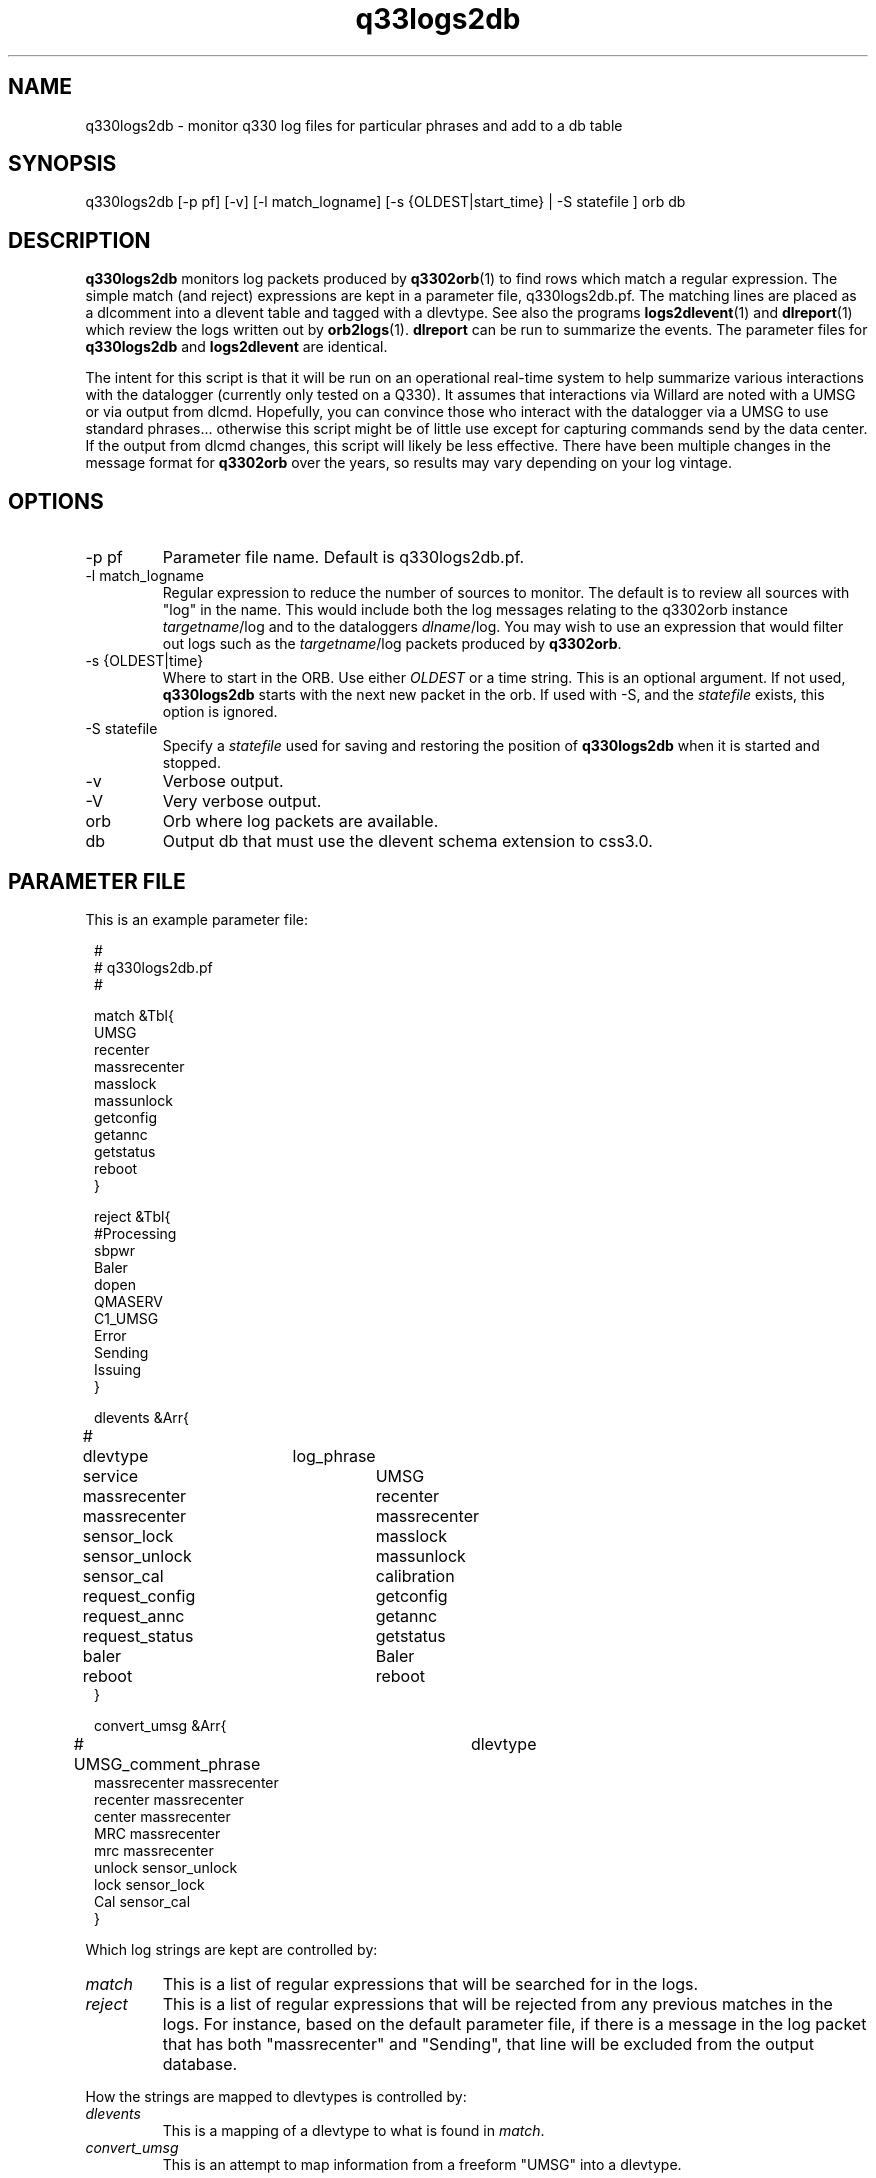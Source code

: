 .TH q33logs2db 1 

.SH NAME 
q330logs2db \- monitor q330 log files for particular phrases and add to a db table

.SH SYNOPSIS
.nf
q330logs2db  [-p pf] [-v] [-l match_logname] [-s {OLDEST|start_time} | -S statefile ] orb db
.fi

.SH DESCRIPTION
\fBq330logs2db\fP monitors log packets produced by \fBq3302orb\fP(1) to
find rows which match a regular expression.  The simple match (and reject) 
expressions are kept in a parameter file, q330logs2db.pf.  The matching lines
are placed as a dlcomment into a dlevent table and tagged with a dlevtype.  
See also the programs \fBlogs2dlevent\fP(1) and \fBdlreport\fP(1) which review
the logs written out by \fBorb2logs\fP(1).  \fBdlreport\fP can be run to 
summarize the events.  The parameter files for \fBq330logs2db\fP and 
\fBlogs2dlevent\fP are identical.
.LP
The intent for this script is that it will be run on an operational real-time 
system to help summarize various interactions with the datalogger (currently 
only tested on a Q330).  It assumes that interactions via Willard are noted
with a UMSG or via output from dlcmd.  Hopefully, you can convince those who
interact with the datalogger via a UMSG to use standard phrases... otherwise
this script might be of little use except for capturing commands send by the
data center.  If the output from dlcmd changes, this script will likely be 
less effective.  There have been multiple changes in the message format for 
\fBq3302orb\fP over the years, so results may vary depending on your log vintage.

.SH OPTIONS

.IP "-p pf"
Parameter file name.  Default is q330logs2db.pf.
.IP "-l match_logname"
Regular expression to reduce the number of sources to monitor. The default 
is to review all sources with "log" in the name.  This would include both the
log messages relating to the q3302orb instance \fItargetname\fP/log and to the
dataloggers \fIdlname\fP/log.  You may wish to use an expression that would filter 
out logs such as the \fItargetname\fP/log packets produced by \fBq3302orb\fP.
.IP "-s {OLDEST|time}"
Where to start in the ORB.  Use either \fIOLDEST\fP or a time string.  This is 
an optional argument.  If not used, \fBq330logs2db\fP starts with the next 
new packet in the orb.  If used with -S, and the \fIstatefile\fP exists, this
option is ignored.
.IP "-S statefile" 
Specify a \fIstatefile\fP used for saving and restoring the position of \fBq330logs2db\fP 
when it is started and stopped.  
.IP "-v"
Verbose output.
.IP "-V"
Very verbose output.
.IP "orb"
Orb where log packets are available.  
.IP "db"
Output db that must use the dlevent schema extension to css3.0.

.SH PARAMETER FILE
This is an example parameter file:
.in 2c
.ft CW
.nf

.ne 23


#
# q330logs2db.pf 
#

match &Tbl{
UMSG
recenter
massrecenter
masslock
massunlock
getconfig
getannc
getstatus
reboot
}

reject &Tbl{
#Processing
sbpwr
Baler
dopen
QMASERV
C1_UMSG
Error
Sending
Issuing
}

dlevents &Arr{
#	dlevtype	log_phrase
	service		UMSG
	massrecenter	recenter
	massrecenter	massrecenter
	sensor_lock	masslock
	sensor_unlock	massunlock
	sensor_cal   	calibration
	request_config	getconfig
	request_annc	getannc
	request_status	getstatus
	baler		Baler
	reboot		reboot
}

convert_umsg &Arr{
# UMSG_comment_phrase	dlevtype
        massrecenter    massrecenter
        recenter        massrecenter
        center          massrecenter
        MRC             massrecenter
        mrc             massrecenter
        unlock          sensor_unlock
        lock            sensor_lock
        Cal             sensor_cal
} 

.fi
.ft P
.in
.LP
Which log strings are kept are controlled by:
.IP \fImatch\fP
This is a list of regular expressions that will be searched for in the logs.
.IP \fIreject\fP
This is a list of regular expressions that will be rejected from any previous matches
in the logs.  For instance, based on the default parameter file, if there is a message in the 
log packet that has both "massrecenter" and "Sending", that line will be excluded from the output 
database.
.LP
How the strings are mapped to dlevtypes is controlled by:
.IP \fIdlevents\fP
This is a mapping of a dlevtype to what is found in \fImatch\fP.
.IP \fIconvert_umsg\fP
This is an attempt to map information from a freeform "UMSG" into a dlevtype.   

.SH EXAMPLE
.LP
Run as part of an operational real-time system.  Put the following task in
the Run Array.
.in 2c
.ft CW
.nf
q330logs2db	q330logs2db -p pf/q330logs2db -S state/q330logs2db $STATUSORB $DB
.fi
.ft R
.in

.LP
Capture all information available in the status ORB starting with the 
oldest packet.
.in 2c
.ft CW
.nf
q330logs2db -s OLDEST $STATUSORB $DB
.fi
.ft R
.in

.LP
Capture all information available in the status ORB starting with 
data from 11/1/2008
.in 2c
.ft CW
.nf
q330logs2db -s "11/1/2008 00:00:00" $STATUSORB $DB
.fi
.ft R
.in

.SH "SEE ALSO"
.nf
dlreport(1)
dlcmd(1)
logs2dlevent(1)
q3302orb(1)
.fi

.SH "BUGS AND CAVEATS"
This has only been tested on output log packets from q3302orb(1).  
.LP
This program has not been tested for memory leaks.  
.LP
The field size for the dlcomment is only 120 characters.   I do not know 
what the limit on a UMSG size is so you may overflow the field.
.LP
It may take some adjustment of the parameter file to get (or reject) various
events that you might find interesting.
.LP
Greps of strings from log packets which change format over time are obviously 
prone to errors.  You may not get all of the information you want in the 
dlcomment field.
.LP
.SH AUTHOR
.nf
Jennifer Eakins
ANF-IGPP-SIO-UCSD
.fi

